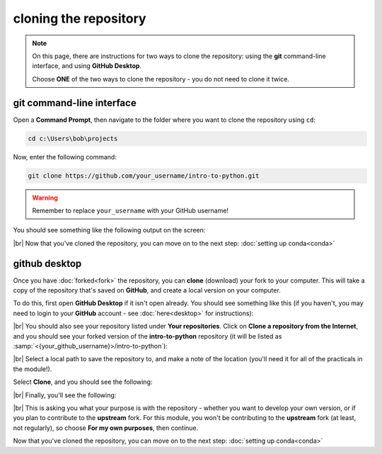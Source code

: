 cloning the repository
=======================

.. note::

    On this page, there are instructions for two ways to clone the repository: using the **git** command-line interface,
    and using **GitHub Desktop**.

    Choose **ONE** of the two ways to clone the repository - you do not need to clone it twice.

git command-line interface
---------------------------

Open a **Command Prompt**, then navigate to the folder where you want to clone the repository using ``cd``:

.. code-block:: text

    cd c:\Users\bob\projects

Now, enter the following command:

.. code-block:: text

    git clone https://github.com/your_username/intro-to-python.git

.. warning::

    Remember to replace ``your_username`` with your GitHub username!

You should see something like the following output on the screen:

.. image:: img/cli_clone.png
    :width: 720
    :align: center
    :alt: the repository being cloned to the local computer in the command prompt

|br| Now that you've cloned the repository, you can move on to the next step: :doc:`setting up conda<conda>`

github desktop
---------------

Once you have :doc:`forked<fork>` the repository, you can **clone** (download) your fork to your computer. This will
take a copy of the repository that's saved on **GitHub**, and create a local version on your computer.

To do this, first open **GitHub Desktop** if it isn't open already. You should see something like this (if you haven't,
you may need to login to your **GitHub** account - see :doc:`here<desktop>` for instructions):

.. image:: ../../../img/egm722/setup/clone/desktop_initial.png
    :width: 600
    :align: center
    :alt: the starting point for github desktop

|br| You should also see your repository listed under **Your repositories**. Click on
**Clone a repository from the Internet**, and you should see your forked version of the **intro-to-python** repository
(it will be listed as :samp:`<{your_github_username}>/intro-to-python`):

.. image:: ../../../img/egm722/setup/clone/desktop_clone.png
    :width: 600
    :align: center
    :alt: the starting point for github desktop

|br| Select a local path to save the repository to, and make a note of the location (you'll need it for all of the
practicals in the module!).

Select **Clone**, and you should see the following:

.. image:: ../../../img/egm722/setup/clone/cloning.png
    :width: 600
    :align: center
    :alt: the repository being cloned to the local computer

|br| Finally, you'll see the following:

.. image:: ../../../img/egm722/setup/clone/purposes.png
    :width: 600
    :align: center
    :alt: a dialog asking what you're planning to do with the repository

|br| This is asking you what your purpose is with the repository - whether you want to develop your own version, or if
you plan to contribute to the **upstream** fork. For this module, you won't be contributing to the **upstream** fork
(at least, not regularly), so choose **For my own purposes**, then continue.

Now that you've cloned the repository, you can move on to the next step: :doc:`setting up conda<conda>`

